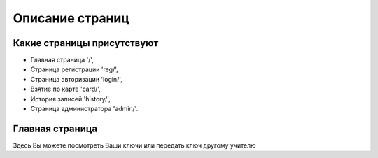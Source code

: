 Описание страниц
================


***************************
Какие страницы присутствуют
***************************

* Главная страница '/',
* Страница регистрации 'reg/',
* Страница авторизации 'login/',
* Взятие по карте 'card/',
* История записей 'history/',
* Страница администратора 'admin/'.

****************
Главная страница
****************

Здесь Вы можете посмотреть Ваши ключи или передать ключ другому учителю
